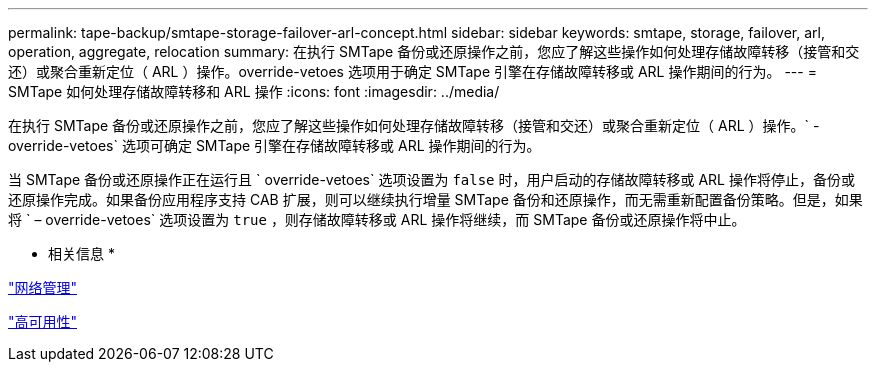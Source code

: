 ---
permalink: tape-backup/smtape-storage-failover-arl-concept.html 
sidebar: sidebar 
keywords: smtape, storage, failover, arl, operation, aggregate, relocation 
summary: 在执行 SMTape 备份或还原操作之前，您应了解这些操作如何处理存储故障转移（接管和交还）或聚合重新定位（ ARL ）操作。override-vetoes 选项用于确定 SMTape 引擎在存储故障转移或 ARL 操作期间的行为。 
---
= SMTape 如何处理存储故障转移和 ARL 操作
:icons: font
:imagesdir: ../media/


[role="lead"]
在执行 SMTape 备份或还原操作之前，您应了解这些操作如何处理存储故障转移（接管和交还）或聚合重新定位（ ARL ）操作。` -override-vetoes` 选项可确定 SMTape 引擎在存储故障转移或 ARL 操作期间的行为。

当 SMTape 备份或还原操作正在运行且 ` override-vetoes` 选项设置为 `false` 时，用户启动的存储故障转移或 ARL 操作将停止，备份或还原操作完成。如果备份应用程序支持 CAB 扩展，则可以继续执行增量 SMTape 备份和还原操作，而无需重新配置备份策略。但是，如果将 ` – override-vetoes` 选项设置为 `true` ，则存储故障转移或 ARL 操作将继续，而 SMTape 备份或还原操作将中止。

* 相关信息 *

link:../networking/index.html["网络管理"]

https://docs.netapp.com/us-en/ontap/high-availability/index.html["高可用性"]

